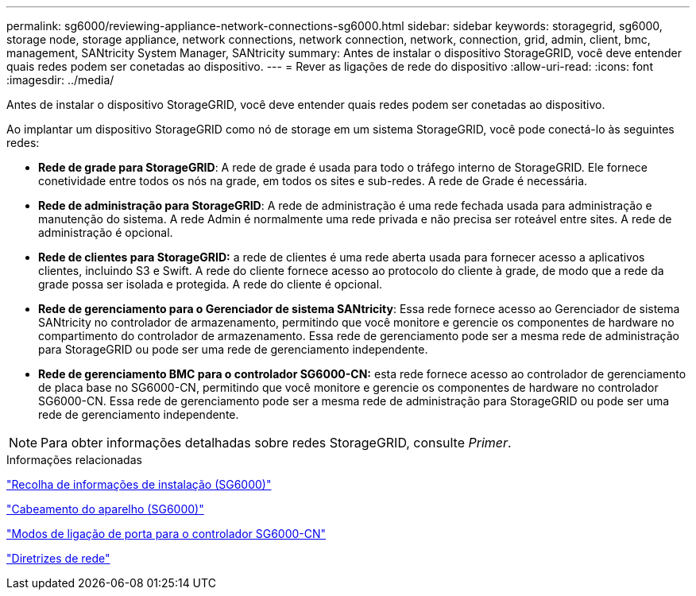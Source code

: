 ---
permalink: sg6000/reviewing-appliance-network-connections-sg6000.html 
sidebar: sidebar 
keywords: storagegrid, sg6000, storage node, storage appliance, network connections, network connection, network, connection, grid, admin, client, bmc, management, SANtricity System Manager, SANtricity 
summary: Antes de instalar o dispositivo StorageGRID, você deve entender quais redes podem ser conetadas ao dispositivo. 
---
= Rever as ligações de rede do dispositivo
:allow-uri-read: 
:icons: font
:imagesdir: ../media/


[role="lead"]
Antes de instalar o dispositivo StorageGRID, você deve entender quais redes podem ser conetadas ao dispositivo.

Ao implantar um dispositivo StorageGRID como nó de storage em um sistema StorageGRID, você pode conectá-lo às seguintes redes:

* *Rede de grade para StorageGRID*: A rede de grade é usada para todo o tráfego interno de StorageGRID. Ele fornece conetividade entre todos os nós na grade, em todos os sites e sub-redes. A rede de Grade é necessária.
* *Rede de administração para StorageGRID*: A rede de administração é uma rede fechada usada para administração e manutenção do sistema. A rede Admin é normalmente uma rede privada e não precisa ser roteável entre sites. A rede de administração é opcional.
* *Rede de clientes para StorageGRID:* a rede de clientes é uma rede aberta usada para fornecer acesso a aplicativos clientes, incluindo S3 e Swift. A rede do cliente fornece acesso ao protocolo do cliente à grade, de modo que a rede da grade possa ser isolada e protegida. A rede do cliente é opcional.
* *Rede de gerenciamento para o Gerenciador de sistema SANtricity*: Essa rede fornece acesso ao Gerenciador de sistema SANtricity no controlador de armazenamento, permitindo que você monitore e gerencie os componentes de hardware no compartimento do controlador de armazenamento. Essa rede de gerenciamento pode ser a mesma rede de administração para StorageGRID ou pode ser uma rede de gerenciamento independente.
* *Rede de gerenciamento BMC para o controlador SG6000-CN:* esta rede fornece acesso ao controlador de gerenciamento de placa base no SG6000-CN, permitindo que você monitore e gerencie os componentes de hardware no controlador SG6000-CN. Essa rede de gerenciamento pode ser a mesma rede de administração para StorageGRID ou pode ser uma rede de gerenciamento independente.



NOTE: Para obter informações detalhadas sobre redes StorageGRID, consulte _Primer_.

.Informações relacionadas
link:gathering-installation-information-sg6000.html["Recolha de informações de instalação (SG6000)"]

link:cabling-appliance-sg6000.html["Cabeamento do aparelho (SG6000)"]

link:port-bond-modes-for-sg6000-cn-controller.html["Modos de ligação de porta para o controlador SG6000-CN"]

link:../network/index.html["Diretrizes de rede"]
